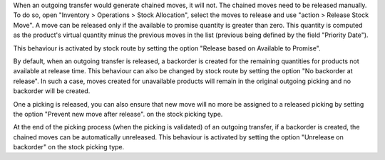When an outgoing transfer would generate chained moves, it will not. The chained
moves need to be released manually. To do so, open "Inventory > Operations >
Stock Allocation", select the moves to release and use "action > Release
Stock Move". A move can be released only if the available to promise quantity is
greater than zero. This quantity is computed as the product's virtual quantity
minus the previous moves in the list (previous being defined by the field
"Priority Date").

This behaviour is activated by stock route by setting the option
"Release based on Available to Promise".

By default, when an outgoing transfer is released, a backorder is created for
the remaining quantities for products not available at release time. This behaviour
can also be changed by stock route by setting the option "No backorder at release".
In such a case, moves created for unavailable products will remain in the original
outgoing picking and no backorder will be created.

One a picking is released, you can also ensure that new move will no more be
assigned to a released picking by setting the option "Prevent new move after release".
on the stock picking type.

At the end of the picking process (when the picking is validated) of an outgoing
transfer, if a backorder is created, the chained moves can be automatically
unreleased. This behaviour is activated by setting the option "Unrelease on backorder"
on the stock picking type.
